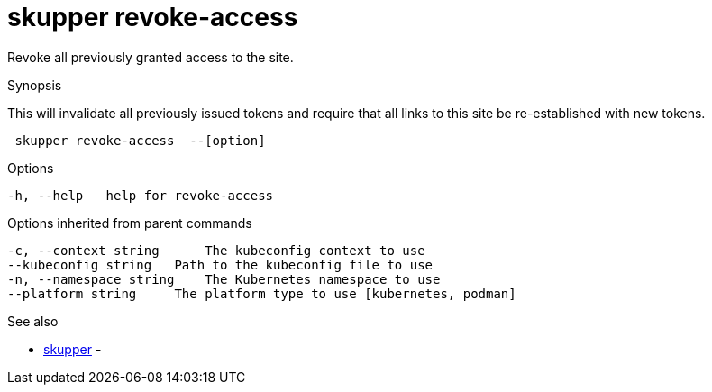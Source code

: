= skupper revoke-access

Revoke all previously granted access to the site.

.Synopsis

This will invalidate all previously issued tokens and require that all links to this site be re-established with new tokens.

```
 skupper revoke-access  --[option]


```

.Options

```
-h, --help   help for revoke-access
```

.Options inherited from parent commands

```
-c, --context string      The kubeconfig context to use
--kubeconfig string   Path to the kubeconfig file to use
-n, --namespace string    The Kubernetes namespace to use
--platform string     The platform type to use [kubernetes, podman]
```

.See also

* xref:skupper.adoc[skupper]	 -

[discrete]
// Auto generated by spf13/cobra on 12-Jun-2023
